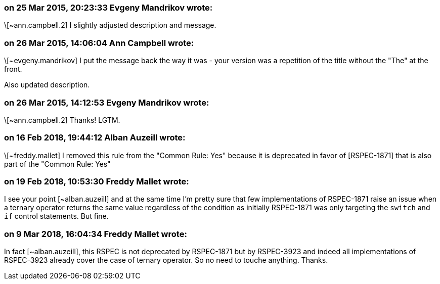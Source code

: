 === on 25 Mar 2015, 20:23:33 Evgeny Mandrikov wrote:
\[~ann.campbell.2] I slightly adjusted description and message.

=== on 26 Mar 2015, 14:06:04 Ann Campbell wrote:
\[~evgeny.mandrikov] I put the message back the way it was - your version was a repetition of the title without the "The" at the front.

Also updated description.

=== on 26 Mar 2015, 14:12:53 Evgeny Mandrikov wrote:
\[~ann.campbell.2] Thanks! LGTM.

=== on 16 Feb 2018, 19:44:12 Alban Auzeill wrote:
\[~freddy.mallet] I removed this rule from the "Common Rule: Yes" because it is deprecated in favor of [RSPEC-1871] that is also part of the "Common Rule: Yes"

=== on 19 Feb 2018, 10:53:30 Freddy Mallet wrote:
I see your point [~alban.auzeill] and at the same time I'm pretty sure that few implementations of RSPEC-1871 raise an issue when a ternary operator returns the same value regardless of the condition as initially RSPEC-1871 was only targeting the ``++switch++`` and ``++if++`` control statements. But fine. 

=== on 9 Mar 2018, 16:04:34 Freddy Mallet wrote:
In fact [~alban.auzeill], this RSPEC is not deprecated by RSPEC-1871 but by RSPEC-3923 and indeed all implementations of RSPEC-3923 already cover the case of ternary operator. So no need to touche anything. Thanks.

